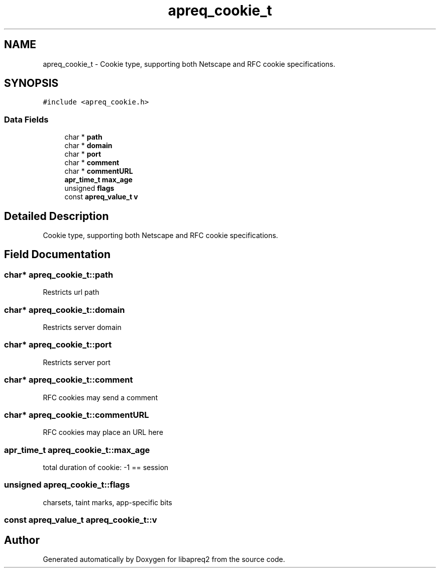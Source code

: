 .TH "apreq_cookie_t" 3 "6 Mar 2009" "Version 2.12" "libapreq2" \" -*- nroff -*-
.ad l
.nh
.SH NAME
apreq_cookie_t \- Cookie type, supporting both Netscape and RFC cookie specifications.  

.PP
.SH SYNOPSIS
.br
.PP
\fC#include <apreq_cookie.h>\fP
.PP
.SS "Data Fields"

.in +1c
.ti -1c
.RI "char * \fBpath\fP"
.br
.ti -1c
.RI "char * \fBdomain\fP"
.br
.ti -1c
.RI "char * \fBport\fP"
.br
.ti -1c
.RI "char * \fBcomment\fP"
.br
.ti -1c
.RI "char * \fBcommentURL\fP"
.br
.ti -1c
.RI "\fBapr_time_t\fP \fBmax_age\fP"
.br
.ti -1c
.RI "unsigned \fBflags\fP"
.br
.ti -1c
.RI "const \fBapreq_value_t\fP \fBv\fP"
.br
.in -1c
.SH "Detailed Description"
.PP 
Cookie type, supporting both Netscape and RFC cookie specifications. 
.PP
.SH "Field Documentation"
.PP 
.SS "char* \fBapreq_cookie_t::path\fP"
.PP
Restricts url path 
.SS "char* \fBapreq_cookie_t::domain\fP"
.PP
Restricts server domain 
.SS "char* \fBapreq_cookie_t::port\fP"
.PP
Restricts server port 
.SS "char* \fBapreq_cookie_t::comment\fP"
.PP
RFC cookies may send a comment 
.SS "char* \fBapreq_cookie_t::commentURL\fP"
.PP
RFC cookies may place an URL here 
.SS "\fBapr_time_t\fP \fBapreq_cookie_t::max_age\fP"
.PP
total duration of cookie: -1 == session 
.SS "unsigned \fBapreq_cookie_t::flags\fP"
.PP
charsets, taint marks, app-specific bits 
.SS "const \fBapreq_value_t\fP \fBapreq_cookie_t::v\fP"
.PP
'raw' cookie value 

.SH "Author"
.PP 
Generated automatically by Doxygen for libapreq2 from the source code.
